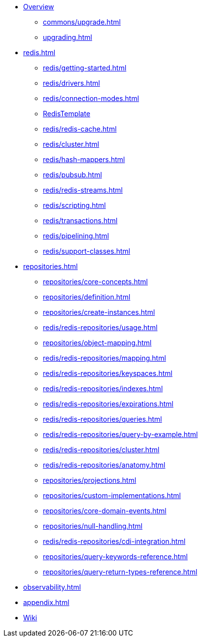 * xref:index.adoc[Overview]
** xref:commons/upgrade.adoc[]
** xref:upgrading.adoc[]


* xref:redis.adoc[]
** xref:redis/getting-started.adoc[]
** xref:redis/drivers.adoc[]
** xref:redis/connection-modes.adoc[]
** xref:redis/template.adoc[RedisTemplate]
** xref:redis/redis-cache.adoc[]
** xref:redis/cluster.adoc[]
** xref:redis/hash-mappers.adoc[]
** xref:redis/pubsub.adoc[]
** xref:redis/redis-streams.adoc[]
** xref:redis/scripting.adoc[]
** xref:redis/transactions.adoc[]
** xref:redis/pipelining.adoc[]
** xref:redis/support-classes.adoc[]

* xref:repositories.adoc[]
** xref:repositories/core-concepts.adoc[]
** xref:repositories/definition.adoc[]
** xref:repositories/create-instances.adoc[]
** xref:redis/redis-repositories/usage.adoc[]
** xref:repositories/object-mapping.adoc[]
** xref:redis/redis-repositories/mapping.adoc[]
** xref:redis/redis-repositories/keyspaces.adoc[]
** xref:redis/redis-repositories/indexes.adoc[]
** xref:redis/redis-repositories/expirations.adoc[]
** xref:redis/redis-repositories/queries.adoc[]
** xref:redis/redis-repositories/query-by-example.adoc[]
** xref:redis/redis-repositories/cluster.adoc[]
** xref:redis/redis-repositories/anatomy.adoc[]
** xref:repositories/projections.adoc[]
** xref:repositories/custom-implementations.adoc[]
** xref:repositories/core-domain-events.adoc[]
** xref:repositories/null-handling.adoc[]
** xref:redis/redis-repositories/cdi-integration.adoc[]
** xref:repositories/query-keywords-reference.adoc[]
** xref:repositories/query-return-types-reference.adoc[]

* xref:observability.adoc[]

* xref:appendix.adoc[]

* https://github.com/spring-projects/spring-data-commons/wiki[Wiki]
